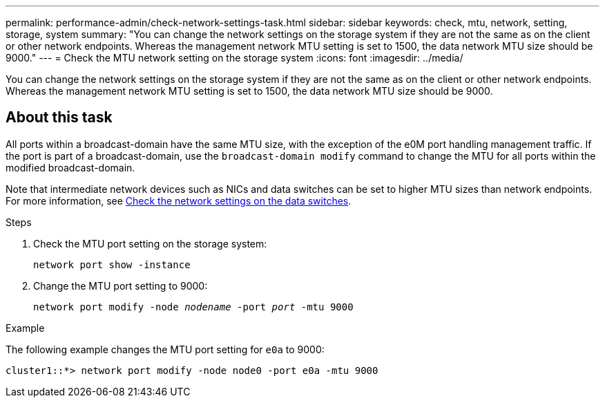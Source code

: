 ---
permalink: performance-admin/check-network-settings-task.html
sidebar: sidebar
keywords: check, mtu, network, setting, storage, system
summary: "You can change the network settings on the storage system if they are not the same as on the client or other network endpoints. Whereas the management network MTU setting is set to 1500, the data network MTU size should be 9000."
---
= Check the MTU network setting on the storage system
:icons: font
:imagesdir: ../media/

[.lead]
You can change the network settings on the storage system if they are not the same as on the client or other network endpoints. Whereas the management network MTU setting is set to 1500, the data network MTU size should be 9000.

== About this task
All ports within a broadcast-domain have the same MTU size, with the exception of the e0M port handling management traffic. If the port is part of a broadcast-domain, use the `broadcast-domain modify` command to change the MTU for all ports within the modified broadcast-domain.

Note that intermediate network devices such as NICs and data switches can be set to higher MTU sizes than network endpoints. For more information, see link:https://docs.netapp.com/us-en/ontap/performance-admin/check-network-settings-data-switches-task.html[Check the network settings on the data switches].

.Steps

. Check the MTU port setting on the storage system:
+
`network port show -instance`
. Change the MTU port setting to 9000:
+
`network port modify -node _nodename_ -port _port_ -mtu 9000`

.Example

The following example changes the MTU port setting for `e0a` to 9000:

----
cluster1::*> network port modify -node node0 -port e0a -mtu 9000
----

// 2022-01-11, BURT 1446851
